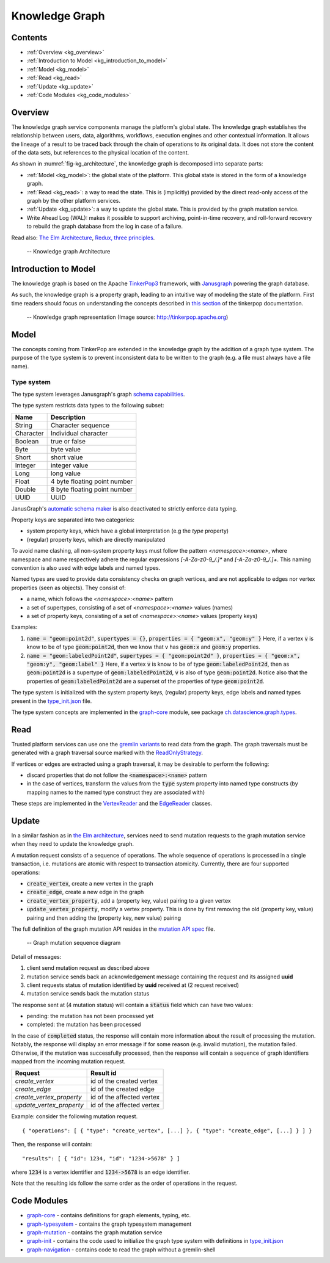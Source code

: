 .. _knowledge_graph:

Knowledge Graph
===============

Contents
--------

- :ref:`Overview <kg_overview>`
- :ref:`Introduction to Model <kg_introduction_to_model>`
- :ref:`Model <kg_model>`
- :ref:`Read <kg_read>`
- :ref:`Update <kg_update>`
- :ref:`Code Modules <kg_code_modules>`

.. _kg_overview:

Overview
--------

The knowledge graph service components manage the platform's global state. The knowledge graph establishes the relationship between users, data, algorithms, workflows, execution engines and other contextual information.
It allows the lineage of a result to be traced back through the chain of operations to its original data. It does not store the content of the data sets, but references to the physical location of the content.

As shown in :numref:`fig-kg_architecture`, the knowledge graph is decomposed into separate parts:

- :ref:`Model <kg_model>`: the global state of the platform. This global state is stored in the form of a knowledge graph.

- :ref:`Read <kg_read>`: a way to read the state. This is (implicitly) provided by the direct read-only access of the graph by the
  other platform services.

- :ref:`Update <kg_update>`: a way to update the global state. This is provided by the graph mutation service.

- Write Ahead Log (WAL): makes it possible to support archiving, point-in-time recovery, and roll-forward recovery to rebuild the graph database from the log in case of a failure.

Read also: `The Elm Architecture <https://guide.elm-lang.org/architecture/>`_, `Redux, three principles <http://redux.js.org/docs/introduction/ThreePrinciples.html>`_.

.. _fig-kg_architecture:

.. figure:: /images/kg_architecture.*

   -- Knowledge graph Architecture

.. _kg_introduction_to_model:

Introduction to Model
---------------------

The knowledge graph is based on the Apache `TinkerPop3 <http://tinkerpop.apache.org/docs/current/reference/>`_ framework,
with `Janusgraph <http://docs.janusgraph.org/latest/>`_ powering the graph database.

As such, the knowledge graph is a property graph, leading to an intuitive way of modeling the state of the platform. First time readers should focus on understanding the concepts described in `this section <http://tinkerpop.apache.org/docs/current/reference/#vertex-properties>`_ of the tinkerpop documentation.

.. _fig-tinkerpop-model:

.. figure:: /images/tinkerpop.apache.com_the-crew-graph.png
   :width: 600

   -- Knowledge graph representation (Image source: http://tinkerpop.apache.org)

.. _kg_model:

Model
-----

The concepts coming from TinkerPop are extended in the knowledge graph by the addition of a graph type system.
The purpose of the type system is to prevent inconsistent data to be written to the graph (e.g. a file must always have a file name).

Type system
^^^^^^^^^^^
The type system leverages Janusgraph's graph `schema capabilities <http://docs.janusgraph.org/latest/schema.html>`_.

The type system restricts data types to the following subset:

.. tabularcolumns:: |l|l|

+-----------+------------------------------+
| Name      | Description                  |
+===========+==============================+
| String    | Character sequence           |
+-----------+------------------------------+
| Character | Individual character         |
+-----------+------------------------------+
| Boolean   | true or false                |
+-----------+------------------------------+
| Byte      | byte value                   |
+-----------+------------------------------+
| Short     | short value                  |
+-----------+------------------------------+
| Integer   | integer value                |
+-----------+------------------------------+
| Long      | long value                   |
+-----------+------------------------------+
| Float     | 4 byte floating point number |
+-----------+------------------------------+
| Double    | 8 byte floating point number |
+-----------+------------------------------+
| UUID      | UUID                         |
+-----------+------------------------------+

JanusGraph's `automatic schema maker <http://docs.janusgraph.org/latest/schema.html#_automatic_schema_maker>`_ is
also deactivated to strictly enforce data typing.

Property keys are separated into two categories:

- system property keys, which have a global interpretation (e.g the `type` property)
- (regular) property keys, which are directly manipulated

To avoid name clashing, all non-system property keys must follow the pattern
`<namespace>:<name>`, where namespace and name respectively adhere the regular expressions
`[-A-Za-z0-9_/.]*` and `[-A-Za-z0-9_/.]+`. This naming convention is also used with edge labels
and named types.

Named types are used to provide data consistency checks on graph vertices, and are not applicable to edges
nor vertex properties (seen as objects).
They consist of:

- a name, which follows the `<namespace>:<name>` pattern
- a set of supertypes, consisting of a set of `<namespace>:<name>` values (names)
- a set of property keys, consisting of a set of `<namespace>:<name>` values (property keys)

Examples:

1. :code:`name = "geom:point2d"`, :code:`supertypes = {}`, :code:`properties = { "geom:x", "geom:y" }`
   Here, if a vertex :code:`v` is know to be of type :code:`geom:point2d`, then we know that v has
   :code:`geom:x` and :code:`geom:y` properties.
2. :code:`name = "geom:labeledPoint2d"`, :code:`supertypes = { "geom:point2d" }`,
   :code:`properties = { "geom:x", "geom:y", "geom:label" }`
   Here, if a vertex :code:`v` is know to be of type :code:`geom:labeledPoint2d`, then as :code:`geom:point2d` is a supertype of
   :code:`geom:labeledPoint2d`, :code:`v` is also of type :code:`geom:point2d`.
   Notice also that the properties of :code:`geom:labeledPoint2d` are a superset of the properties of type :code:`geom:point2d`.

The type system is initialized with the system property keys, (regular) property keys, edge labels and
named types present in the type_init.json_ file.

The type system concepts are implemented in the graph-core_ module, see package `ch.datascience.graph.types`_.

.. _kg_read:

Read
----

Trusted platform services can use one the `gremlin variants <http://tinkerpop.apache.org/docs/current/reference/#gremlin-variants>`_ to read data from the graph.
The graph traversals must be generated with a graph traversal source marked with the `ReadOnlyStrategy <http://tinkerpop.apache.org/docs/current/reference/#_readonlystrategy>`_.

If vertices or edges are extracted using a graph traversal, it may be desirable to perform the following:

- discard properties that do not follow the :code:`<namespace>:<name>` pattern
- in the case of vertices, transform the values from the :code:`type` system property into named type constructs
  (by mapping names to the named type construct they are associated with)

These steps are implemented in the VertexReader_ and the EdgeReader_ classes.

.. _kg_update:

Update
------

In a similar fashion as in `the Elm architecture <https://guide.elm-lang.org/architecture/>`_, services
need to send mutation requests to the graph mutation service when they need to update the knowledge graph.

A mutation request consists of a sequence of operations. The whole sequence of operations is processed
in a single transaction, i.e. mutations are atomic with respect to transaction atomicity.
Currently, there are four supported operations:

- :code:`create_vertex`, create a new vertex in the graph
- :code:`create_edge`, create a new edge in the graph
- :code:`create_vertex_property`, add a (property key, value) pairing to a given vertex
- :code:`update_vertex_property`, modify a vertex property. This is done by first removing the old (property key, value) pairing and then adding the (property key, new value) pairing

The full definition of the graph mutation API resides in the `mutation API spec`_ file.

.. _fig-kg_mutation_seqdiag:

.. figure:: /images/generated/graph_mutation.sequence.png

   -- Graph mutation sequence diagram

Detail of messages:

1. client send mutation request as described above
2. mutation service sends back an acknowledgement message containing the request and its assigned **uuid**
3. client requests status of mutation identified by **uuid** received at (2 request received)
4. mutation service sends back the mutation status

The response sent at (4 mutation status) will contain a :code:`status` field which can have two values:

- pending: the mutation has not been processed yet
- completed: the mutation has been processed

In the case of :code:`completed` status, the response will contain more information about the result of
processing the mutation.
Notably, the response will display an error message if for some reason (e.g. invalid mutation), the mutation failed.
Otherwise, if the mutation was successfully processed, then the response will contain a sequence of graph
identifiers mapped from the incoming mutation request.

.. tabularcolumns:: |l|l|

+--------------------------+---------------------------+
| Request                  | Result id                 |
+==========================+===========================+
| `create_vertex`          | id of the created vertex  |
+--------------------------+---------------------------+
| `create_edge`            | id of the created edge    |
+--------------------------+---------------------------+
| `create_vertex_property` | id of the affected vertex |
+--------------------------+---------------------------+
| `update_vertex_property` | id of the affected vertex |
+--------------------------+---------------------------+

Example: consider the following mutation request. ::

    { "operations": [ { "type": "create_vertex", [...] }, { "type": "create_edge", [...] } ] }

Then, the response will contain::

    "results": [ { "id": 1234, "id": "1234->5678" } ]

where :code:`1234` is a vertex identifier and :code:`1234->5678` is an edge identifier.

Note that the resulting ids follow the same order as the order of operations in the request.

.. _kg_code_modules:

Code Modules
------------

- graph-core_ - contains definitions for graph elements, typing, etc.
- graph-typesystem_ - contains the graph typesystem management
- graph-mutation_ - contains the graph mutation service
- graph-init_ - contains the code used to initialize the graph type system with definitions in type_init.json_
- graph-navigation_ - contains code to read the graph without a gremlin-shell

.. _graph-core: https://github.com/SwissDataScienceCenter/renga-graph/tree/master/core
.. _graph-typesystem: https://github.com/SwissDataScienceCenter/renga-graph/tree/master/typesystem
.. _graph-mutation: https://github.com/SwissDataScienceCenter/renga-graph/tree/master/mutation
.. _graph-init: https://github.com/SwissDataScienceCenter/renga-graph/tree/master/init
.. _graph-navigation: https://github.com/SwissDataScienceCenter/renga-graph/tree/master/navigation/service

.. _type_init.json: https://github.com/SwissDataScienceCenter/renga-graph/blob/master/init/src/main/resources/type_init.json
.. _VertexReader: https://github.com/SwissDataScienceCenter/renga-graph/blob/master/core/src/main/scala/ch/datascience/graph/elements/tinkerpop_mappers/VertexIdReader.scala
.. _EdgeReader: https://github.com/SwissDataScienceCenter/renga-graph/blob/master/core/src/main/scala/ch/datascience/graph/elements/tinkerpop_mappers/EdgeReader.scala
.. _mutation API spec: https://github.com/SwissDataScienceCenter/renga-graph/blob/master/mutation/service/swagger.yml
.. _`ch.datascience.graph.types`: https://github.com/SwissDataScienceCenter/renga-graph/tree/master/core/src/main/scala/ch/datascience/graph/types
